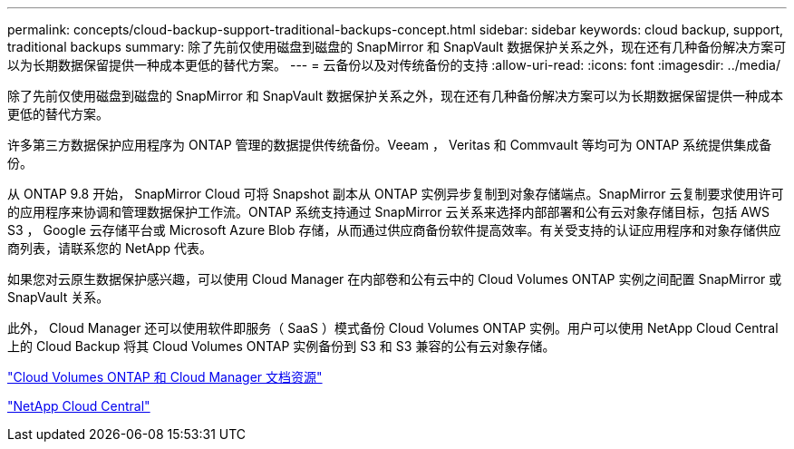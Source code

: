 ---
permalink: concepts/cloud-backup-support-traditional-backups-concept.html 
sidebar: sidebar 
keywords: cloud backup, support, traditional backups 
summary: 除了先前仅使用磁盘到磁盘的 SnapMirror 和 SnapVault 数据保护关系之外，现在还有几种备份解决方案可以为长期数据保留提供一种成本更低的替代方案。 
---
= 云备份以及对传统备份的支持
:allow-uri-read: 
:icons: font
:imagesdir: ../media/


[role="lead"]
除了先前仅使用磁盘到磁盘的 SnapMirror 和 SnapVault 数据保护关系之外，现在还有几种备份解决方案可以为长期数据保留提供一种成本更低的替代方案。

许多第三方数据保护应用程序为 ONTAP 管理的数据提供传统备份。Veeam ， Veritas 和 Commvault 等均可为 ONTAP 系统提供集成备份。

从 ONTAP 9.8 开始， SnapMirror Cloud 可将 Snapshot 副本从 ONTAP 实例异步复制到对象存储端点。SnapMirror 云复制要求使用许可的应用程序来协调和管理数据保护工作流。ONTAP 系统支持通过 SnapMirror 云关系来选择内部部署和公有云对象存储目标，包括 AWS S3 ， Google 云存储平台或 Microsoft Azure Blob 存储，从而通过供应商备份软件提高效率。有关受支持的认证应用程序和对象存储供应商列表，请联系您的 NetApp 代表。

如果您对云原生数据保护感兴趣，可以使用 Cloud Manager 在内部卷和公有云中的 Cloud Volumes ONTAP 实例之间配置 SnapMirror 或 SnapVault 关系。

此外， Cloud Manager 还可以使用软件即服务（ SaaS ）模式备份 Cloud Volumes ONTAP 实例。用户可以使用 NetApp Cloud Central 上的 Cloud Backup 将其 Cloud Volumes ONTAP 实例备份到 S3 和 S3 兼容的公有云对象存储。

https://www.netapp.com/cloud-services/cloud-manager/documentation/["Cloud Volumes ONTAP 和 Cloud Manager 文档资源"]

https://cloud.netapp.com["NetApp Cloud Central"]

